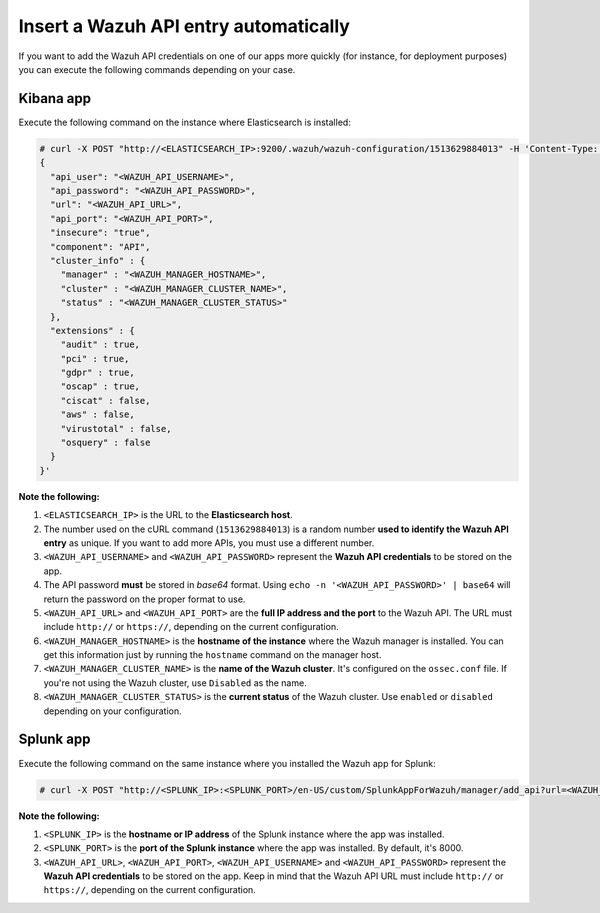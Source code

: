 .. Copyright (C) 2018 Wazuh, Inc.

.. _automatic_api:

Insert a Wazuh API entry automatically
======================================

If you want to add the Wazuh API credentials on one of our apps more quickly (for instance, for deployment purposes) you can execute the following commands depending on your case.

Kibana app
----------

Execute the following command on the instance where Elasticsearch is installed:

.. code-block:: none

  # curl -X POST "http://<ELASTICSEARCH_IP>:9200/.wazuh/wazuh-configuration/1513629884013" -H 'Content-Type: application/json' -d'
  {
    "api_user": "<WAZUH_API_USERNAME>",
    "api_password": "<WAZUH_API_PASSWORD>",
    "url": "<WAZUH_API_URL>",
    "api_port": "<WAZUH_API_PORT>",
    "insecure": "true",
    "component": "API",
    "cluster_info" : {
      "manager" : "<WAZUH_MANAGER_HOSTNAME>",
      "cluster" : "<WAZUH_MANAGER_CLUSTER_NAME>",
      "status" : "<WAZUH_MANAGER_CLUSTER_STATUS>"
    },
    "extensions" : {
      "audit" : true,
      "pci" : true,
      "gdpr" : true,
      "oscap" : true,
      "ciscat" : false,
      "aws" : false,
      "virustotal" : false,
      "osquery" : false
    }
  }'

**Note the following:**

1. ``<ELASTICSEARCH_IP>`` is the URL to the **Elasticsearch host**.
2. The number used on the cURL command (``1513629884013``) is a random number **used to identify the Wazuh API entry** as unique. If you want to add more APIs, you must use a different number.
3. ``<WAZUH_API_USERNAME>`` and ``<WAZUH_API_PASSWORD>`` represent the **Wazuh API credentials** to be stored on the app.
4. The API password **must** be stored in *base64* format. Using ``echo -n '<WAZUH_API_PASSWORD>' | base64`` will return the password on the proper format to use.
5. ``<WAZUH_API_URL>`` and ``<WAZUH_API_PORT>`` are the **full IP address and the port** to the Wazuh API. The URL must include ``http://`` or ``https://``, depending on the current configuration.
6. ``<WAZUH_MANAGER_HOSTNAME>`` is the **hostname of the instance** where the Wazuh manager is installed. You can get this information just by running the ``hostname`` command on the manager host.
7. ``<WAZUH_MANAGER_CLUSTER_NAME>`` is the **name of the Wazuh cluster**. It's configured on the ``ossec.conf`` file. If you're not using the Wazuh cluster, use ``Disabled`` as the name.
8. ``<WAZUH_MANAGER_CLUSTER_STATUS>`` is the **current status** of the Wazuh cluster. Use ``enabled`` or ``disabled`` depending on your configuration.

Splunk app
----------

Execute the following command on the same instance where you installed the Wazuh app for Splunk:

.. code-block:: console

  # curl -X POST "http://<SPLUNK_IP>:<SPLUNK_PORT>/en-US/custom/SplunkAppForWazuh/manager/add_api?url=<WAZUH_API_URL>&portapi=<WAZUH_API_PORT>&userapi=<WAZUH_API_USERNAME>&passapi=<WAZUH_API_PASSWORD>"

**Note the following:**

1. ``<SPLUNK_IP>`` is the **hostname or IP address** of the Splunk instance where the app was installed.
2. ``<SPLUNK_PORT>`` is the **port of the Splunk instance** where the app was installed. By default, it's 8000.
3. ``<WAZUH_API_URL>``, ``<WAZUH_API_PORT>``, ``<WAZUH_API_USERNAME>`` and ``<WAZUH_API_PASSWORD>`` represent the **Wazuh API credentials** to be stored on the app. Keep in mind that the Wazuh API URL must include ``http://`` or ``https://``, depending on the current configuration.
